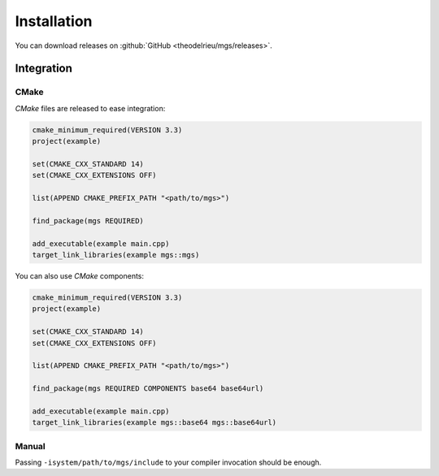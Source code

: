 Installation
############

You can download releases on :github:`GitHub <theodelrieu/mgs/releases>`.

Integration
***********

CMake
=====

*CMake* files are released to ease integration:

.. code-block:: cmake

   cmake_minimum_required(VERSION 3.3)
   project(example)

   set(CMAKE_CXX_STANDARD 14)
   set(CMAKE_CXX_EXTENSIONS OFF)

   list(APPEND CMAKE_PREFIX_PATH "<path/to/mgs>")

   find_package(mgs REQUIRED)

   add_executable(example main.cpp)
   target_link_libraries(example mgs::mgs)

You can also use *CMake* components:

.. code-block:: cmake

   cmake_minimum_required(VERSION 3.3)
   project(example)

   set(CMAKE_CXX_STANDARD 14)
   set(CMAKE_CXX_EXTENSIONS OFF)

   list(APPEND CMAKE_PREFIX_PATH "<path/to/mgs>")

   find_package(mgs REQUIRED COMPONENTS base64 base64url)

   add_executable(example main.cpp)
   target_link_libraries(example mgs::base64 mgs::base64url)

Manual
======

Passing ``-isystem/path/to/mgs/include`` to your compiler invocation should be enough.
